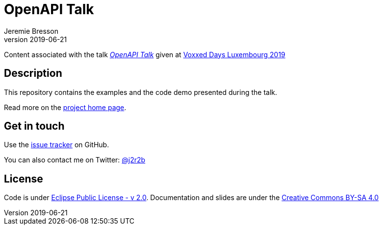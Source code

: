 //tag::vardef[]
:gh-repo-owner: jmini
:gh-repo-name: openapi-talk
:project-name: OpenAPI Talk
:branch: master
:twitter-handle: j2r2b
:license: https://www.eclipse.org/org/documents/epl-2.0/EPL-2.0.html
:license-name: Eclipse Public License - v 2.0

:git-repository: {gh-repo-owner}/{gh-repo-name}
:homepage: https://{gh-repo-owner}.github.io/{gh-repo-name}/
:issues: https://github.com/{git-repository}/issues

:talkname: {project-name}
:talkpage: https://cfp-voxxed-lux.yajug.org/talk/KRQ-3526/Utiliser_OpenAPI_plutot_qu%E2%80%99un_document_html_quelconque_pour_decrire_son_API
//end::vardef[]

//tag::header[]
= {project-name}
:author: Jeremie Bresson
:revnumber: 2019-06-21

Content associated with the talk _link:{talkpage}[{talkname}]_ given at link:http://eclipsecon.org/europe2018[Voxxed Days Luxembourg 2019]
//end::header[]

//tag::description[]
== Description

This repository contains the examples and the code demo presented during the talk.

//end::description[]
Read more on the link:{homepage}[project home page].

//tag::contact-section[]
== Get in touch

Use the link:{issues}[issue tracker] on GitHub.

You can also contact me on Twitter: link:https://twitter.com/{twitter-handle}[@{twitter-handle}]
//end::contact-section[]

//tag::license-section[]
== License

Code is under link:{license}[{license-name}].
Documentation and slides are under the link:https://creativecommons.org/licenses/by-sa/4.0/[Creative Commons BY-SA 4.0]
//end::license-section[]
